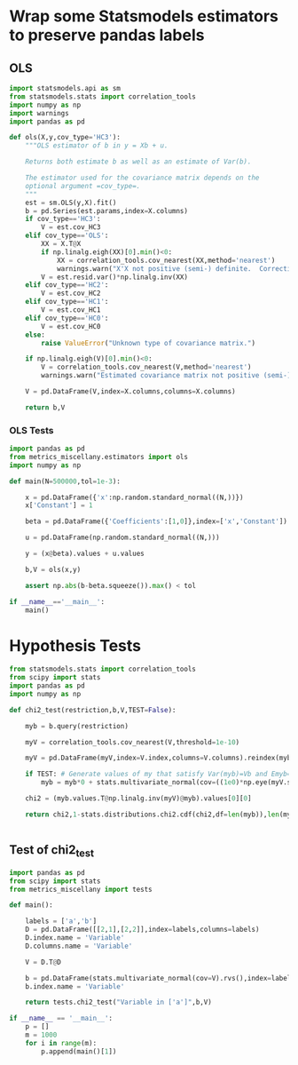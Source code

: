 * Wrap some Statsmodels estimators to preserve pandas labels
** OLS
#+begin_src python :tangle metrics_miscellany/estimators.py
import statsmodels.api as sm
from statsmodels.stats import correlation_tools
import numpy as np
import warnings
import pandas as pd

def ols(X,y,cov_type='HC3'):
    """OLS estimator of b in y = Xb + u. 

    Returns both estimate b as well as an estimate of Var(b).

    The estimator used for the covariance matrix depends on the
    optional argument =cov_type=.
    """
    est = sm.OLS(y,X).fit()
    b = pd.Series(est.params,index=X.columns)
    if cov_type=='HC3':
        V = est.cov_HC3
    elif cov_type=='OLS':
        XX = X.T@X
        if np.linalg.eigh(XX)[0].min()<0:
            XX = correlation_tools.cov_nearest(XX,method='nearest')
            warnings.warn("X'X not positive (semi-) definite.  Correcting!  Estimated variances should not be affected.")
        V = est.resid.var()*np.linalg.inv(XX)
    elif cov_type=='HC2':
        V = est.cov_HC2
    elif cov_type=='HC1':
        V = est.cov_HC1
    elif cov_type=='HC0':
        V = est.cov_HC0
    else:
        raise ValueError("Unknown type of covariance matrix.")

    if np.linalg.eigh(V)[0].min()<0:
        V = correlation_tools.cov_nearest(V,method='nearest')
        warnings.warn("Estimated covariance matrix not positive (semi-) definite.  Correcting!  Estimated variances should not be affected.")

    V = pd.DataFrame(V,index=X.columns,columns=X.columns)

    return b,V
    
#+end_src

*** OLS Tests
#+begin_src python :tangle metrics_miscellany/test/test_ols.py
import pandas as pd
from metrics_miscellany.estimators import ols
import numpy as np

def main(N=500000,tol=1e-3):

    x = pd.DataFrame({'x':np.random.standard_normal((N,))})
    x['Constant'] = 1

    beta = pd.DataFrame({'Coefficients':[1,0]},index=['x','Constant'])

    u = pd.DataFrame(np.random.standard_normal((N,)))

    y = (x@beta).values + u.values

    b,V = ols(x,y)

    assert np.abs(b-beta.squeeze()).max() < tol

if __name__=='__main__':
    main()

#+end_src
* Hypothesis Tests
#+begin_src python :tangle metrics_miscellany/tests.py
from statsmodels.stats import correlation_tools
from scipy import stats
import pandas as pd
import numpy as np

def chi2_test(restriction,b,V,TEST=False):

    myb = b.query(restriction)

    myV = correlation_tools.cov_nearest(V,threshold=1e-10)
    
    myV = pd.DataFrame(myV,index=V.index,columns=V.columns).reindex(myb.index,axis=0).reindex(myb.index,axis=1)

    if TEST: # Generate values of my that satisfy Var(myb)=Vb and Emyb=0
        myb = myb*0 + stats.multivariate_normal(cov=((1e0)*np.eye(myV.shape[0]) + myV)).rvs().reshape((-1,1))

    chi2 = (myb.values.T@np.linalg.inv(myV)@myb).values[0][0]

    return chi2,1-stats.distributions.chi2.cdf(chi2,df=len(myb)),len(myb)


#+end_src

** Test of chi2_test
#+begin_src python :tangle metrics_miscellany/test/test_chi2_test.py
import pandas as pd
from scipy import stats
from metrics_miscellany import tests

def main():

    labels = ['a','b']
    D = pd.DataFrame([[2,1],[2,2]],index=labels,columns=labels)
    D.index.name = 'Variable'
    D.columns.name = 'Variable'

    V = D.T@D

    b = pd.DataFrame(stats.multivariate_normal(cov=V).rvs(),index=labels)
    b.index.name = 'Variable'

    return tests.chi2_test("Variable in ['a']",b,V)

if __name__ == '__main__':
    p = []
    m = 1000
    for i in range(m):
        p.append(main()[1])

    



#+end_src
